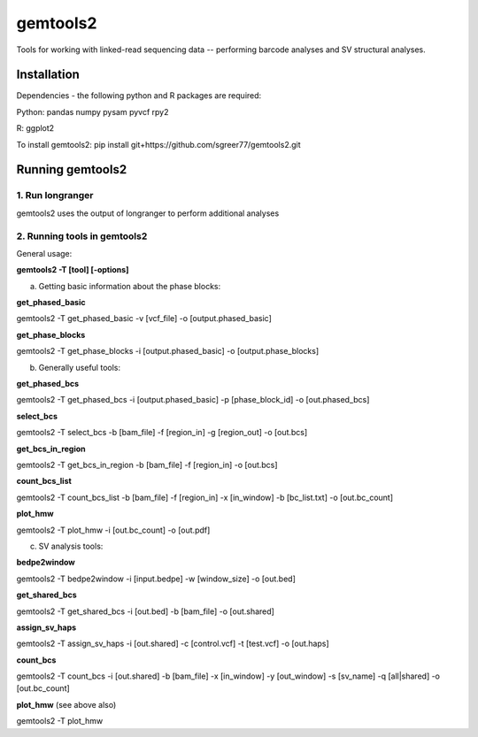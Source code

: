 gemtools2
---------

Tools for working with linked-read sequencing data -- performing barcode analyses and SV structural analyses. 

Installation
============

Dependencies - the following python and R packages are required:

Python:
pandas
numpy
pysam
pyvcf
rpy2

R:
ggplot2

To install gemtools2:
pip install git+https://github.com/sgreer77/gemtools2.git


Running gemtools2
=================

1. Run longranger
"""""""""""""""""

gemtools2 uses the output of longranger to perform additional analyses


2. Running tools in gemtools2
"""""""""""""""""""""""""""""
General usage:

**gemtools2 -T [tool] [-options]**

a) Getting basic information about the phase blocks:

**get_phased_basic**

gemtools2 -T get_phased_basic -v [vcf_file] -o [output.phased_basic]

**get_phase_blocks**

gemtools2 -T get_phase_blocks -i [output.phased_basic] -o [output.phase_blocks]


b) Generally useful tools:

**get_phased_bcs**

gemtools2 -T get_phased_bcs -i [output.phased_basic] -p [phase_block_id] -o [out.phased_bcs]

**select_bcs**

gemtools2 -T select_bcs -b [bam_file] -f [region_in] -g [region_out] -o [out.bcs]

**get_bcs_in_region**

gemtools2 -T get_bcs_in_region -b [bam_file] -f [region_in] -o [out.bcs]

**count_bcs_list**

gemtools2 -T count_bcs_list -b [bam_file] -f [region_in] -x [in_window] -b [bc_list.txt] -o [out.bc_count]

**plot_hmw**

gemtools2 -T plot_hmw -i [out.bc_count] -o [out.pdf]

c) SV analysis tools:

**bedpe2window**

gemtools2 -T bedpe2window -i [input.bedpe] -w [window_size] -o [out.bed]

**get_shared_bcs**

gemtools2 -T get_shared_bcs -i [out.bed] -b [bam_file] -o [out.shared]

**assign_sv_haps**

gemtools2 -T assign_sv_haps -i [out.shared] -c [control.vcf] -t [test.vcf] -o [out.haps]

**count_bcs**

gemtools2 -T count_bcs -i [out.shared] -b [bam_file] -x [in_window] -y [out_window] -s [sv_name] -q [all|shared] -o [out.bc_count] 

**plot_hmw** (see above also)

gemtools2 -T plot_hmw
